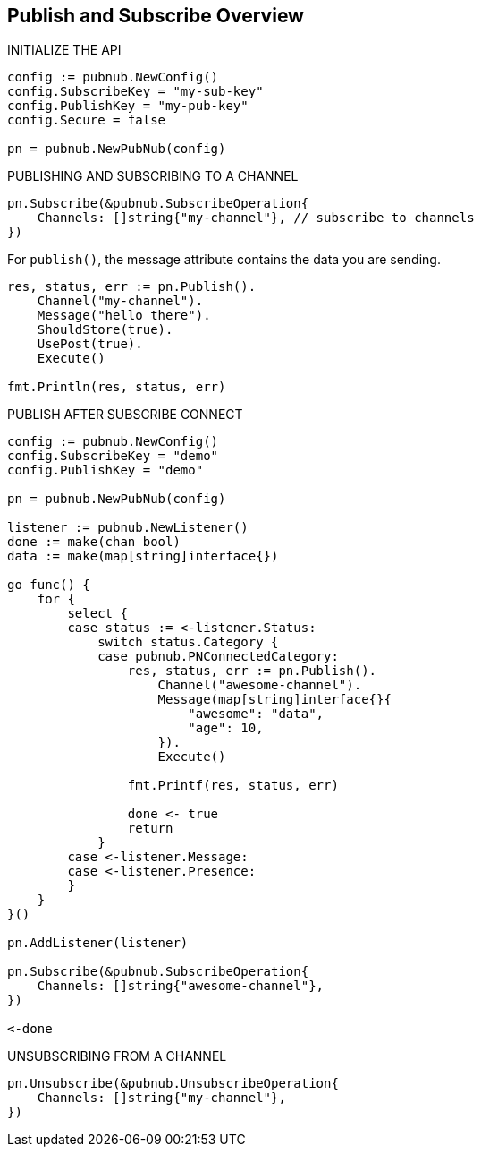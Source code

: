 == Publish and Subscribe Overview

[source, go]
.INITIALIZE THE API
----
config := pubnub.NewConfig()
config.SubscribeKey = "my-sub-key"
config.PublishKey = "my-pub-key"
config.Secure = false

pn = pubnub.NewPubNub(config)
----

[source, go]
.PUBLISHING AND SUBSCRIBING TO A CHANNEL
----
pn.Subscribe(&pubnub.SubscribeOperation{
    Channels: []string{"my-channel"}, // subscribe to channels
})
----

For `publish()`, the message attribute contains the data you are sending.

[source, go]
----
res, status, err := pn.Publish().
    Channel("my-channel").
    Message("hello there").
    ShouldStore(true).
    UsePost(true).
    Execute()

fmt.Println(res, status, err)
----

[source, go]
.PUBLISH AFTER SUBSCRIBE CONNECT
----
config := pubnub.NewConfig()
config.SubscribeKey = "demo"
config.PublishKey = "demo"

pn = pubnub.NewPubNub(config)

listener := pubnub.NewListener()
done := make(chan bool)
data := make(map[string]interface{})

go func() {
    for {
        select {
        case status := <-listener.Status:
            switch status.Category {
            case pubnub.PNConnectedCategory:
                res, status, err := pn.Publish().
                    Channel("awesome-channel").
                    Message(map[string]interface{}{
                        "awesome": "data",
                        "age": 10,
                    }).
                    Execute()

                fmt.Printf(res, status, err)

                done <- true
                return
            }
        case <-listener.Message:
        case <-listener.Presence:
        }
    }
}()

pn.AddListener(listener)

pn.Subscribe(&pubnub.SubscribeOperation{
    Channels: []string{"awesome-channel"},
})

<-done
----

[source, go]
.UNSUBSCRIBING FROM A CHANNEL
----
pn.Unsubscribe(&pubnub.UnsubscribeOperation{
    Channels: []string{"my-channel"},
})
----